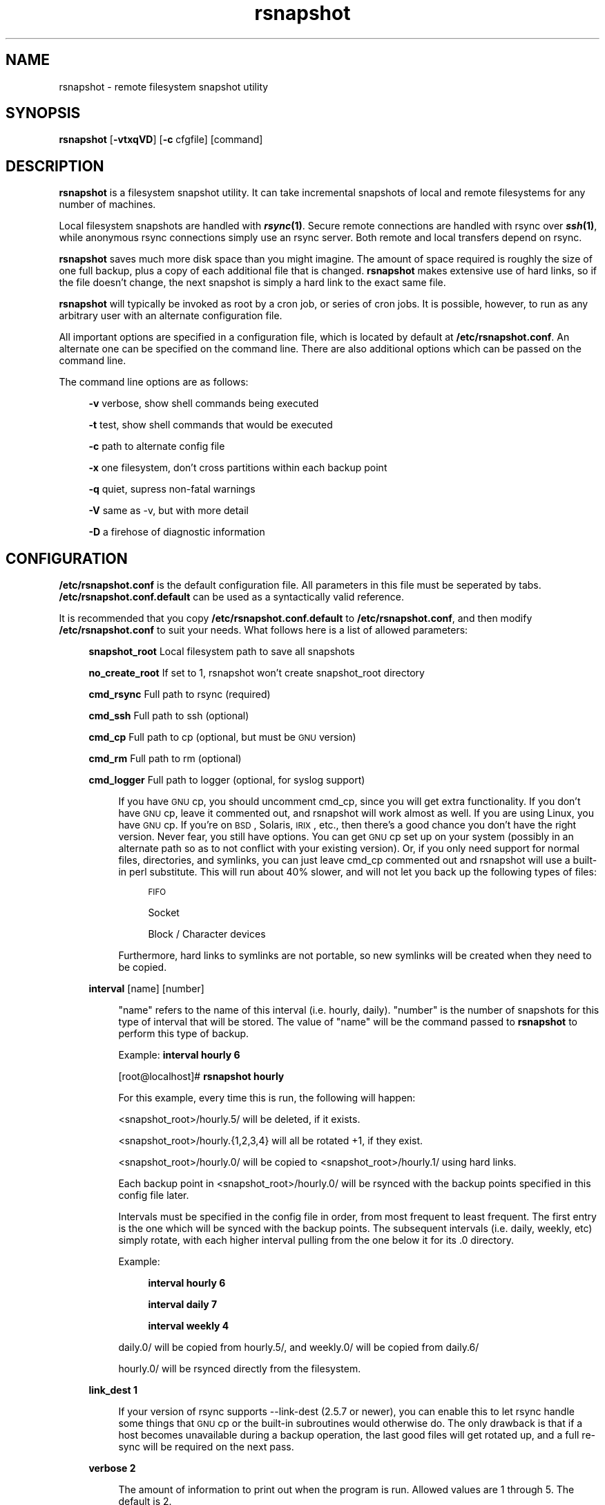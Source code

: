 .\" Automatically generated by Pod::Man v1.34, Pod::Parser v1.13
.\"
.\" Standard preamble:
.\" ========================================================================
.de Sh \" Subsection heading
.br
.if t .Sp
.ne 5
.PP
\fB\\$1\fR
.PP
..
.de Sp \" Vertical space (when we can't use .PP)
.if t .sp .5v
.if n .sp
..
.de Vb \" Begin verbatim text
.ft CW
.nf
.ne \\$1
..
.de Ve \" End verbatim text
.ft R
.fi
..
.\" Set up some character translations and predefined strings.  \*(-- will
.\" give an unbreakable dash, \*(PI will give pi, \*(L" will give a left
.\" double quote, and \*(R" will give a right double quote.  | will give a
.\" real vertical bar.  \*(C+ will give a nicer C++.  Capital omega is used to
.\" do unbreakable dashes and therefore won't be available.  \*(C` and \*(C'
.\" expand to `' in nroff, nothing in troff, for use with C<>.
.tr \(*W-|\(bv\*(Tr
.ds C+ C\v'-.1v'\h'-1p'\s-2+\h'-1p'+\s0\v'.1v'\h'-1p'
.ie n \{\
.    ds -- \(*W-
.    ds PI pi
.    if (\n(.H=4u)&(1m=24u) .ds -- \(*W\h'-12u'\(*W\h'-12u'-\" diablo 10 pitch
.    if (\n(.H=4u)&(1m=20u) .ds -- \(*W\h'-12u'\(*W\h'-8u'-\"  diablo 12 pitch
.    ds L" ""
.    ds R" ""
.    ds C` ""
.    ds C' ""
'br\}
.el\{\
.    ds -- \|\(em\|
.    ds PI \(*p
.    ds L" ``
.    ds R" ''
'br\}
.\"
.\" If the F register is turned on, we'll generate index entries on stderr for
.\" titles (.TH), headers (.SH), subsections (.Sh), items (.Ip), and index
.\" entries marked with X<> in POD.  Of course, you'll have to process the
.\" output yourself in some meaningful fashion.
.if \nF \{\
.    de IX
.    tm Index:\\$1\t\\n%\t"\\$2"
..
.    nr % 0
.    rr F
.\}
.\"
.\" For nroff, turn off justification.  Always turn off hyphenation; it makes
.\" way too many mistakes in technical documents.
.hy 0
.if n .na
.\"
.\" Accent mark definitions (@(#)ms.acc 1.5 88/02/08 SMI; from UCB 4.2).
.\" Fear.  Run.  Save yourself.  No user-serviceable parts.
.    \" fudge factors for nroff and troff
.if n \{\
.    ds #H 0
.    ds #V .8m
.    ds #F .3m
.    ds #[ \f1
.    ds #] \fP
.\}
.if t \{\
.    ds #H ((1u-(\\\\n(.fu%2u))*.13m)
.    ds #V .6m
.    ds #F 0
.    ds #[ \&
.    ds #] \&
.\}
.    \" simple accents for nroff and troff
.if n \{\
.    ds ' \&
.    ds ` \&
.    ds ^ \&
.    ds , \&
.    ds ~ ~
.    ds /
.\}
.if t \{\
.    ds ' \\k:\h'-(\\n(.wu*8/10-\*(#H)'\'\h"|\\n:u"
.    ds ` \\k:\h'-(\\n(.wu*8/10-\*(#H)'\`\h'|\\n:u'
.    ds ^ \\k:\h'-(\\n(.wu*10/11-\*(#H)'^\h'|\\n:u'
.    ds , \\k:\h'-(\\n(.wu*8/10)',\h'|\\n:u'
.    ds ~ \\k:\h'-(\\n(.wu-\*(#H-.1m)'~\h'|\\n:u'
.    ds / \\k:\h'-(\\n(.wu*8/10-\*(#H)'\z\(sl\h'|\\n:u'
.\}
.    \" troff and (daisy-wheel) nroff accents
.ds : \\k:\h'-(\\n(.wu*8/10-\*(#H+.1m+\*(#F)'\v'-\*(#V'\z.\h'.2m+\*(#F'.\h'|\\n:u'\v'\*(#V'
.ds 8 \h'\*(#H'\(*b\h'-\*(#H'
.ds o \\k:\h'-(\\n(.wu+\w'\(de'u-\*(#H)/2u'\v'-.3n'\*(#[\z\(de\v'.3n'\h'|\\n:u'\*(#]
.ds d- \h'\*(#H'\(pd\h'-\w'~'u'\v'-.25m'\f2\(hy\fP\v'.25m'\h'-\*(#H'
.ds D- D\\k:\h'-\w'D'u'\v'-.11m'\z\(hy\v'.11m'\h'|\\n:u'
.ds th \*(#[\v'.3m'\s+1I\s-1\v'-.3m'\h'-(\w'I'u*2/3)'\s-1o\s+1\*(#]
.ds Th \*(#[\s+2I\s-2\h'-\w'I'u*3/5'\v'-.3m'o\v'.3m'\*(#]
.ds ae a\h'-(\w'a'u*4/10)'e
.ds Ae A\h'-(\w'A'u*4/10)'E
.    \" corrections for vroff
.if v .ds ~ \\k:\h'-(\\n(.wu*9/10-\*(#H)'\s-2\u~\d\s+2\h'|\\n:u'
.if v .ds ^ \\k:\h'-(\\n(.wu*10/11-\*(#H)'\v'-.4m'^\v'.4m'\h'|\\n:u'
.    \" for low resolution devices (crt and lpr)
.if \n(.H>23 .if \n(.V>19 \
\{\
.    ds : e
.    ds 8 ss
.    ds o a
.    ds d- d\h'-1'\(ga
.    ds D- D\h'-1'\(hy
.    ds th \o'bp'
.    ds Th \o'LP'
.    ds ae ae
.    ds Ae AE
.\}
.rm #[ #] #H #V #F C
.\" ========================================================================
.\"
.IX Title "rsnapshot 1"
.TH rsnapshot 1 "2004-07-05" "" ""
.SH "NAME"
rsnapshot \- remote filesystem snapshot utility
.SH "SYNOPSIS"
.IX Header "SYNOPSIS"
\&\fBrsnapshot\fR [\fB\-vtxqVD\fR] [\fB\-c\fR cfgfile] [command]
.SH "DESCRIPTION"
.IX Header "DESCRIPTION"
\&\fBrsnapshot\fR is a filesystem snapshot utility. It can take incremental
snapshots of local and remote filesystems for any number of machines.
.PP
Local filesystem snapshots are handled with \fB\f(BIrsync\fB\|(1)\fR. Secure remote
connections are handled with rsync over \fB\f(BIssh\fB\|(1)\fR, while anonymous
rsync connections simply use an rsync server. Both remote and local
transfers depend on rsync.
.PP
\&\fBrsnapshot\fR saves much more disk space than you might imagine. The amount
of space required is roughly the size of one full backup, plus a copy
of each additional file that is changed. \fBrsnapshot\fR makes extensive
use of hard links, so if the file doesn't change, the next snapshot is
simply a hard link to the exact same file.
.PP
\&\fBrsnapshot\fR will typically be invoked as root by a cron job, or series
of cron jobs. It is possible, however, to run as any arbitrary user
with an alternate configuration file.
.PP
All important options are specified in a configuration file, which is
located by default at \fB/etc/rsnapshot.conf\fR. An alternate one can be
specified on the command line. There are also additional options which
can be passed on the command line.
.PP
The command line options are as follows:
.Sp
.RS 4
\&\fB\-v\fR verbose, show shell commands being executed
.Sp
\&\fB\-t\fR test, show shell commands that would be executed
.Sp
\&\fB\-c\fR path to alternate config file
.Sp
\&\fB\-x\fR one filesystem, don't cross partitions within each backup point
.Sp
\&\fB\-q\fR quiet, supress non-fatal warnings
.Sp
\&\fB\-V\fR same as \-v, but with more detail
.Sp
\&\fB\-D\fR a firehose of diagnostic information
.RE
.SH "CONFIGURATION"
.IX Header "CONFIGURATION"
\&\fB/etc/rsnapshot.conf\fR is the default configuration file. All parameters
in this file must be seperated by tabs. \fB/etc/rsnapshot.conf.default\fR
can be used as a syntactically valid reference.
.PP
It is recommended that you copy \fB/etc/rsnapshot.conf.default\fR to
\&\fB/etc/rsnapshot.conf\fR, and then modify \fB/etc/rsnapshot.conf\fR to suit
your needs. What follows here is a list of allowed parameters:
.Sp
.RS 4
\&\fBsnapshot_root\fR  Local filesystem path to save all snapshots
.Sp
\&\fBno_create_root\fR If set to 1, rsnapshot won't create snapshot_root directory
.Sp
\&\fBcmd_rsync\fR      Full path to rsync (required)
.Sp
\&\fBcmd_ssh\fR        Full path to ssh (optional)
.Sp
\&\fBcmd_cp\fR         Full path to cp  (optional, but must be \s-1GNU\s0 version)
.Sp
\&\fBcmd_rm\fR         Full path to rm  (optional)
.Sp
\&\fBcmd_logger\fR     Full path to logger (optional, for syslog support)
.Sp
.RS 4
If you have \s-1GNU\s0 cp, you should uncomment cmd_cp, since you will get extra
functionality. If you don't have \s-1GNU\s0 cp, leave it commented out, and
rsnapshot will work almost as well. If you are using Linux, you have \s-1GNU\s0
cp. If you're on \s-1BSD\s0, Solaris, \s-1IRIX\s0, etc., then there's a good chance you
don't have the right version. Never fear, you still have options. You can
get \s-1GNU\s0 cp set up on your system (possibly in an alternate path so as to
not conflict with your existing version). Or, if you only need support
for normal files, directories, and symlinks, you can just leave cmd_cp
commented out and rsnapshot will use a built-in perl substitute. This
will run about 40% slower, and will not let you back up the following
types of files:
.Sp
.RS 4
\&\s-1FIFO\s0
.Sp
Socket
.Sp
Block / Character devices
.RE
.RE
.RS 4
.Sp
Furthermore, hard links to symlinks are not portable, so new symlinks
will be created when they need to be copied.
.RE
.RE
.RS 4
.Sp
\&\fBinterval\fR      [name] [number]
.Sp
.RS 4
\&\*(L"name\*(R" refers to the name of this interval (i.e. hourly, daily). \*(L"number\*(R"
is the number of snapshots for this type of interval that will be stored.
The value of \*(L"name\*(R" will be the command passed to \fBrsnapshot\fR to perform
this type of backup.
.Sp
Example: \fBinterval hourly 6\fR
.Sp
[root@localhost]# \fBrsnapshot hourly\fR
.Sp
For this example, every time this is run, the following will happen:
.Sp
<snapshot_root>/hourly.5/ will be deleted, if it exists.
.Sp
<snapshot_root>/hourly.{1,2,3,4} will all be rotated +1, if they exist.
.Sp
<snapshot_root>/hourly.0/ will be copied to <snapshot_root>/hourly.1/
using hard links.
.Sp
Each backup point in <snapshot_root>/hourly.0/ will be rsynced with the
backup points specified in this config file later.
.Sp
Intervals must be specified in the config file in order, from most
frequent to least frequent. The first entry is the one which will be
synced with the backup points. The subsequent intervals (i.e. daily,
weekly, etc) simply rotate, with each higher interval pulling from the
one below it for its .0 directory.
.Sp
Example:
.Sp
.RS 4
\&\fBinterval  hourly 6\fR
.Sp
\&\fBinterval  daily  7\fR
.Sp
\&\fBinterval  weekly 4\fR
.RE
.RE
.RS 4
.Sp
daily.0/ will be copied from hourly.5/, and weekly.0/ will be copied from daily.6/
.Sp
hourly.0/ will be rsynced directly from the filesystem.
.RE
.RE
.RS 4
.Sp
\&\fBlink_dest           1\fR
.Sp
.RS 4
If your version of rsync supports \-\-link\-dest (2.5.7 or newer), you can enable
this to let rsync handle some things that \s-1GNU\s0 cp or the built-in subroutines would
otherwise do. The only drawback is that if a host becomes unavailable during
a backup operation, the last good files will get rotated up, and a full re-sync
will be required on the next pass.
.RE
.RE
.RS 4
.Sp
\&\fBverbose             2\fR
.Sp
.RS 4
The amount of information to print out when the program is run. Allowed values
are 1 through 5. The default is 2.
.Sp
1        Quiet            Show fatal errors only
.Sp
2        Default          Show warnings and errors
.Sp
3        Verbose          Show equivalent shell commands being executed
.Sp
4        Extra Verbose    Same as verbose, but with more detail
.Sp
5        Debug            All kinds of information
.RE
.RE
.RS 4
.Sp
\&\fBloglevel            3\fR
.Sp
.RS 4
This number means the same thing as \fBverbose\fR above, but it determines how
much data is written to the logfile, if one is being written.
.RE
.RE
.RS 4
.Sp
\&\fBlogfile             /var/log/rsnapshot\fR
.Sp
.RS 4
Full filesystem path to the rsnapshot log file. If this is defined, a log file
will be written, with the amount of data being controlled by \fBloglevel\fR. If
this is commented out, no log file will be written.
.RE
.RE
.RS 4
.Sp
\&\fBinclude             ???\fR
.Sp
.RS 4
This gets passed directly to rsync using the \-\-include directive. This
parameter can be specified as many times as needed, with one pattern defined
per line. See the \fIrsync\fR\|(1) man page for the syntax.
.RE
.RE
.RS 4
.Sp
\&\fBexclude             ???\fR
.Sp
.RS 4
This gets passed directly to rsync using the \-\-exclude directive. This
parameter can be specified as many times as needed, with one pattern defined
per line. See the \fIrsync\fR\|(1) man page for the syntax.
.RE
.RE
.RS 4
.Sp
\&\fBinclude_file        /path/to/include/file\fR
.Sp
.RS 4
This gets passed directly to rsync using the \-\-include\-from directive. See the
\&\fIrsync\fR\|(1) man page for the syntax.
.RE
.RE
.RS 4
.Sp
\&\fBexclude_file        /path/to/exclude/file\fR
.Sp
.RS 4
This gets passed directly to rsync using the \-\-exclude\-from directive. See the
\&\fIrsync\fR\|(1) man page for the syntax.
.RE
.RE
.RS 4
.Sp
\&\fBrsync_short_args    \-a\fR
.Sp
.RS 4
List of short arguments to pass to rsync. If not specified,
\&\*(L"\-a\*(R" is the default. Please note that these must be all next to each other.
For example, \*(L"\-an\*(R" is valid, while \*(L"\-a \-n\*(R" is not.
.RE
.RE
.RS 4
.Sp
\&\fBrsync_long_args     \-\-delete \-\-numeric\-ids\fR
.Sp
.RS 4
List of long arguments to pass to rsync. If not specified,
\&\*(L"\-\-delete \-\-numeric\-ids\*(R" is the default.
.RE
.RE
.RS 4
.Sp
\&\fBssh_args			\-p 22\fR
.Sp
.RS 4
Arguments to be passed to ssh. If not specified, the default is none.
.RE
.RE
.RS 4
.Sp
\&\fBlockfile    /var/lock/subsys/rsnapshot\fR
.Sp
.RS 4
Lockfile to use when rsnapshot is run. This prevents a second invocation
from clobbering the first one. If not specified, no lock file is used.
Make sure to use a directory that is not world writeable for security
reasons.
.RE
.RE
.RS 4
.Sp
\&\fBone_fs  1\fR
.Sp
.RS 4
Prevents rsync from crossing filesystem partitions. Setting this to a value
of 1 enables this feature. 0 turns it off. This parameter is optional.
The default is off.
.RE
.RE
.RS 4
.Sp
\&\fBbackup\fR  /local/path/                localhost/path/
.Sp
\&\fBbackup\fR  root@example.com:/path/     example.com/path/
.Sp
\&\fBbackup\fR  rsync://example.com/path2/  example.com/path2/
.Sp
\&\fBbackup\fR  /local/path2/               localhost/path2/      one_fs=1
.Sp
\&\fBbackup_script\fR    /usr/local/bin/backup_database.sh    db_backup/
.Sp
.RS 4
Examples:
.Sp
\&\fBbackup   /etc/     etc/\fR
.Sp
.RS 4
Backs up /etc/ to <snapshot_root>/<interval>.0/etc/ using rsync on the local filesystem
.RE
.RE
.RS 4
.Sp
\&\fBbackup   root@example.com:/home/       example.com/home/\fR
.Sp
.RS 4
Backs up root@example.com:/home/ to <snapshot_root>/<interval>.0/example.com/home/
using rsync over ssh
.RE
.RE
.RS 4
.Sp
\&\fBbackup   rsync://example.com/pub/      example.com/pub/\fR
.Sp
.RS 4
Backs up rsync://example.com/pub/ to <snapshot_root>/<interval>.0/example.com/pub/
using an anonymous rsync server
.RE
.RE
.RS 4
.Sp
\&\fBbackup   /local/path2/    localhost/path2/    one_fs=1\fR
.Sp
.RS 4
This is the same as the first example, but notice how the fourth parameter is passed.
This sets this backup point to not span filesystem partitions. If the global one_fs
has been set, this will override it locally.
.RE
.RE
.RS 4
.Sp
\&\fBbackup_script      /usr/local/bin/backup_database.sh   db_backup/\fR
.Sp
.RS 4
In this example, we specify a script or program to run. This script should simply
create files and/or directories in it's current working directory. rsnapshot will
then take that output and move it into the directory specified in the third column.
So in this example, say the backup_database.sh script simply runs a command like:
.Sp
.RS 4
#!/bin/sh
.Sp
mysqldump \-uusername mydatabase > mydatabase.sql
.RE
.RE
.RS 4
.Sp
rsnapshot will take the generated \*(L"mydatabase.sql\*(R" file and move it into the
db_backup/ directory inside the snapshot interval, just the same as if it had
been sitting on the filesystem. If the backup script generates the same output
on the next run, no additional disk space will be taken up.
.RE
.RE
.RS 4
.RE
.RE
.RS 4
.RE
.PP
Remember that tabs must seperate all elements, and that
there must be a trailing slash on the end of every directory.
.PP
A hash mark (#) on the beginning of a line is treated
as a comment.
.PP
Putting it all together (an example file):
.Sp
.RS 4
# \s-1THIS\s0 \s-1IS\s0 A \s-1COMMENT\s0, \s-1REMEMBER\s0 \s-1TABS\s0 \s-1MUST\s0 \s-1SEPERATE\s0 \s-1ALL\s0 \s-1ELEMENTS\s0
.Sp
\&\fBsnapshot_root\fR   /.snapshots/
.Sp
\&\fBcmd_rsync\fR       /usr/bin/rsync
.Sp
\&\fBcmd_ssh\fR         /usr/bin/ssh
.Sp
\&\fB#cmd_cp\fR         /bin/cp
.Sp
\&\fB#cmd_rm\fR         /bin/rm
.Sp
\&\fBcmd_logger\fR      /usr/bin/logger
.Sp
\&\fBinterval\fR        hourly  6
.Sp
\&\fBinterval\fR        daily   7
.Sp
\&\fBinterval\fR        weekly  7
.Sp
\&\fBinterval\fR        monthly 3
.Sp
\&\fBbackup\fR  /etc/                        localhost/etc/
.Sp
\&\fBbackup\fR  /home/                       localhost/home/
.Sp
\&\fBbackup\fR  root@foo.com:/etc/           foo.com/etc/
.Sp
\&\fBbackup\fR  root@foo.com:/home/          foo.com/home/
.Sp
\&\fBbackup\fR  root@mail.foo.com:/home/     mail.foo.com/home/
.Sp
\&\fBbackup\fR  rsync://example.com/pub/     example.com/pub/
.Sp
\&\fBbackup_script\fR    /usr/local/bin/backup_database.sh    db_backup/
.RE
.SH "USAGE"
.IX Header "USAGE"
\&\fBrsnapshot\fR can be used by any user, but for system-wide backups
you will probably want to run it as root. Since backups tend to
get neglected if human intervention is required, the preferred
way is to run it from cron.
.PP
Here is an example crontab entry, assuming that intervals \fBhourly\fR,
\&\fBdaily\fR, \fBweekly\fR and \fBmonthly\fR have been defined in \fB/etc/rsnapshot.conf\fR
.Sp
.RS 4
\&\fB0 */4 * * *         /usr/local/bin/rsnapshot hourly\fR
.Sp
\&\fB50 23 * * *         /usr/local/bin/rsnapshot daily\fR
.Sp
\&\fB40 23 1,8,15,22 * * /usr/local/bin/rsnapshot weekly\fR
.Sp
\&\fB30 23 1 * *         /usr/local/bin/rsnapshot monthly\fR
.RE
.PP
This example will do the following:
.Sp
.RS 4
6 hourly backups a day (once every 4 hours, at 0,4,8,12,16,20)
.Sp
1 daily backup every day, at 11:50PM
.Sp
4 weekly backups a month, at 11:40PM, on the 1st, 8th, 15th, and 22nd
.Sp
1 monthly backup every month, at 11:30PM on the 1st day of the month
.RE
.PP
It is usually a good idea to schedule the larger intervals to run a bit before the
lower ones. For example, in the crontab above, notice that \*(L"daily\*(R" runs 10 minutes
before \*(L"hourly\*(R". This helps prevent race conditions where the \*(L"daily\*(R" would try to
run before the \*(L"hourly\*(R" job had finished.
.PP
Remember that these are just the times that the program runs.
To set the number of backups stored, set the interval numbers in \fB/etc/rsnapshot.conf\fR
.PP
To check the disk space used by rsnapshot, you can call it with the \*(L"du\*(R" argument.
.PP
For example:
.Sp
.RS 4
\&\fB/usr/local/bin/rsnapshot du\fR
.RE
.PP
This will show you exactly how much disk space is taken up in the snapshot root. This
feature requires the \s-1UNIX\s0 \fBdu\fR command to be installed on your system, and in your path.
.SH "EXIT VALUES"
.IX Header "EXIT VALUES"
.RS 4
\&\fB0\fR  All operations completed successfully
.Sp
\&\fB1\fR  A fatal error occured
.Sp
\&\fB2\fR  Some warnings occured, but the backup still finished
.RE
.SH "FILES"
.IX Header "FILES"
/etc/rsnapshot.conf
.SH "SEE ALSO"
.IX Header "SEE ALSO"
\&\fIrsync\fR\|(1), \fIssh\fR\|(1), \fIlogger\fR\|(1), \fIsshd\fR\|(1), \fIssh\-keygen\fR\|(1), \fIperl\fR\|(1), \fIcp\fR\|(1)
.SH "DIAGNOSTICS"
.IX Header "DIAGNOSTICS"
Use the \fB\-t\fR flag to see what commands would have been executed. The
\&\fB\-v\fR, \fB\-V\fR, and \fB\-D\fR flags will print increasingly more information.
Much weird behavior can probably be attributed to plain old file system
permissions and ssh authentication issues.
.SH "BUGS"
.IX Header "BUGS"
Swat them, or report them to \fBnathan@rsnapshot.org\fR
.SH "NOTES"
.IX Header "NOTES"
Make sure your /etc/rsnapshot.conf file has all elements seperated by tabs.
See /etc/rsnapshot.conf.default for a working example file.
.PP
Make sure you put a trailing slash on the end of all directory references.
If you don't, you may have extra directories created in your snapshots.
For more information on how the trailing slash is handled, see the
\&\fB\f(BIrsync\fB\|(1)\fR manpage.
.PP
If you do not plan on making the backups readable by regular users, be
sure to make the snapshot directory chmod 700 root. If the snapshot
directory is readable by other users, they will be able to modify the
snapshots containing their files, thus destroying the integrity of the
snapshots.
.PP
If you would like regular users to be able to restore their own backups,
there are a number of ways this can be accomplished. One such scenario
would be:
.PP
Set \fBsnapshot_root\fR to \fB/.private/.snapshots\fR in \fB/etc/rsnapshot.conf\fR
.PP
Set the file permissions on these directories as follows:
.Sp
.RS 4
drwx\-\-\-\-\-\-    /.private
.Sp
drwxr-xr-x    /.private/.snapshots
.RE
.PP
Export the /.private/.snapshots directory over read-only \s-1NFS\s0, a read-only
Samba share, etc.
.PP
For ssh to work unattended through cron, you will probably want to use
public key logins. Create an ssh key with no passphrase for root, and
install the public key on each machine you want to backup. If you are
backing up system files from remote machines, this probably means
unattended root logins. Another posibility is to create a second user
on the machine just for backups. Give the user a different name such
as \*(L"rsnapshot\*(R", but keep the \s-1UID\s0 and \s-1GID\s0 set to 0, to give root
privileges. However, make logins more restrictive, either through ssh
configuration, or using an alternate shell such as \fBscponly\fR.
.PP
\&\s-1BE\s0 \s-1CAREFUL\s0! If the private key is obtained by an attacker, they will
have free run of all the systems involved. If you are unclear on how
to do this, see \fB\f(BIssh\fB\|(1)\fR, \fB\f(BIsshd\fB\|(1)\fR, and \fB\f(BIssh\-keygen\fB\|(1)\fR.
.PP
Backup scripts are run as the same user that rsnapshot is running as.
Typically this is root. Make sure that all of your backup scripts are
only writable by root, and that they don't call any other programs
that aren't owned by root. If you fail to do this, anyone who can
write to the backup script or any program it calls can fully take
over the machine. Of course, this is not a situation unique to
rsnapshot.
.PP
By default, rsync transfers are done using the \-\-numeric\-ids option.
This means that user names and group names are ignored during transfers,
but the \s-1UID/GID\s0 information is kept intact. The assumption is that the
backups will be restored in the same environment they came from. Without
this option, restoring backups for multiple heterogeneous servers would
be unmanageable.
.PP
If you remove backup points in the config file, the previously archived
files under those points will permanently stay in the snapshots directory
unless you remove the files yourself. If you want to conserve disk space,
you will need to go into the <snapshot_root> directory and manually
remove the files from the smallest interval's \*(L".0\*(R" directory.
.PP
For example, if you were previously backing up /home/ in home/, and
hourly is your smallest interval, you would need to do the following to
reclaim that disk space:
.Sp
.RS 4
rm \-rf <snapshot_root>/hourly.0/home/
.RE
.PP
Please note that the other snapshots previously made of /home/ will still
be using that disk space, but since the files are flushed out of hourly.0/,
they will no longer be copied to the subsequent directories, and will thus
be removed in due time as the rotations happen.
.SH "AUTHORS"
.IX Header "AUTHORS"
Based on code originally by Mike Rubel
.Sp
.RS 4
\&\fBhttp://www.mikerubel.org/computers/rsync_snapshots/\fR
.RE
.PP
Rewritten and expanded in Perl by Nathan Rosenquist
.Sp
.RS 4
\&\fBhttp://www.rsnapshot.org/\fR
.RE
.PP
Carl Wilhelm Soderstrom \fB(chrome@real\-time.com)\fR created the \s-1RPM\s0
\&.spec file which allowed the \s-1RPM\s0 package to be built, among other
things.
.PP
Ted Zlatanov (\fBtzz@lifelogs.com\fR) contributed code, advice, patches
and many good ideas.
.PP
Ralf van Dooren (\fBr.vdooren@snow.nl\fR) added and maintains the
rsnapshot entry in the FreeBSD ports tree.
.PP
Carl Boe (\fBboe@demog.berkeley.edu\fR) Found several subtle bugs and
provided fixes for them.
.SH "COPYRIGHT"
.IX Header "COPYRIGHT"
Copyright (C) 2003\-2004 Nathan Rosenquist
.PP
Portions Copyright (C) 2002\-2003 Mike Rubel, Carl Wilhelm Soderstrom,
Ted Zlatanov
.PP
This program is free software; you can redistribute it and/or modify
it under the terms of the \s-1GNU\s0 General Public License as published by
the Free Software Foundation; either version 2 of the License, or
(at your option) any later version.
.PP
This program is distributed in the hope that it will be useful,
but \s-1WITHOUT\s0 \s-1ANY\s0 \s-1WARRANTY\s0; without even the implied warranty of
\&\s-1MERCHANTABILITY\s0 or \s-1FITNESS\s0 \s-1FOR\s0 A \s-1PARTICULAR\s0 \s-1PURPOSE\s0.  See the
\&\s-1GNU\s0 General Public License for more details.
.PP
You should have received a copy of the \s-1GNU\s0 General Public License
along with this program; if not, write to the Free Software
Foundation, Inc., 59 Temple Place, Suite 330, Boston, \s-1MA\s0  02111\-1307  \s-1USA\s0
